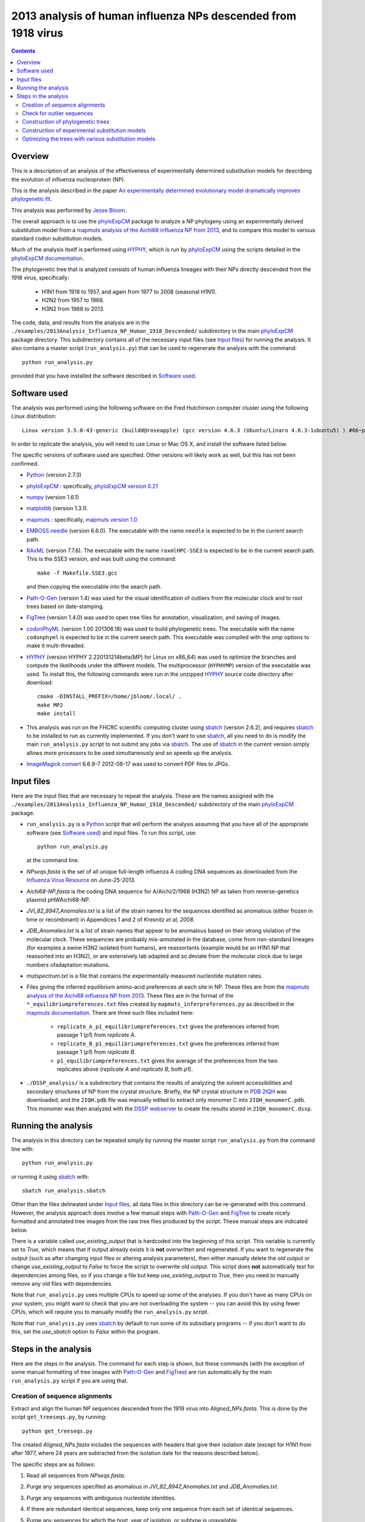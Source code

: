 ===============================================================
2013 analysis of human influenza NPs descended from 1918 virus
===============================================================

.. contents::
   :depth: 3

Overview
------------
This is a description of an analysis of the effectiveness of experimentally determined substitution models for describing the evolution of influenza nucleoprotein (NP).

This is the analysis described in the paper `An experimentally determined evolutionary model dramatically improves phylogenetic fit`_.

This analysis was performed by `Jesse Bloom`_.

The overall approach is to use the `phyloExpCM`_ package to analyze a NP phylogeny using an experimentally derived substitution model from a `mapmuts analysis of the Aichi68 influenza NP from 2013`_, and to compare this model to various standard codon substitution models.

Much of the analysis itself is performed using `HYPHY`_, which is run by `phyloExpCM`_ using the scripts detailed in the `phyloExpCM documentation`_. 

The phylogenetic tree that is analyzed consists of human influenza lineages with their NPs directly descended from the 1918 virus, specifically:

    * H1N1 from 1918 to 1957, and again from 1977 to 2008 (seasonal H1N1).
        
    * H2N2 from 1957 to 1968.
                
    * H3N2 from 1968 to 2013.

The code, data, and results from the analysis are in the ``./examples/2013Analysis_Influenza_NP_Human_1918_Descended/`` subdirectory in the main `phyloExpCM`_ package directory. This subdirectory contains all of the necessary input files (see `Input files`_) for running the analysis. It also contains a master script (``run_analysis.py``) that can be used to regenerate the analysis with the command::

    python run_analysis.py

provided that you have installed the software described in `Software used`_.


Software used
----------------
The analysis was performed using the following software on the Fred Hutchinson computer cluster using the following Linux distribution::

    Linux version 3.5.0-43-generic (buildd@roseapple) (gcc version 4.6.3 (Ubuntu/Linaro 4.6.3-1ubuntu5) ) #66~precise1-Ubuntu SMP Thu Oct 24 14:52:23 UTC 2013

In order to replicate the analysis, you will need to use Linux or Mac OS X, and install the software listed below.

The specific versions of software used are specified. Other versions will likely work as well, but this has not been confirmed.

* `Python`_ (version 2.7.3)

* `phyloExpCM`_ : specifically, `phyloExpCM version 0.21`_

* `numpy`_ (version 1.6.1)

* `matplotlib`_ (version 1.3.1).

* `mapmuts`_ : specifically, `mapmuts version 1.0`_

* `EMBOSS needle`_ (version 6.6.0). The executable with the name ``needle`` is expected to be in the current search path.

* `RAxML`_ (version 7.7.6). The executable with the name ``raxmlHPC-SSE3`` is expected to be in the current search path. This is the SSE3 version, and was built using the command::

    make -f Makefile.SSE3.gcc

  and then copying the executable into the search path.

* `Path-O-Gen`_ (version 1.4) was used for the visual identification of outliers from the molecular clock and to root trees based on date-stamping.

* `FigTree`_ (version 1.4.0) was used to open tree files for annotation, visualization, and saving of images.

* `codonPhyML`_ (version 1.00 201306.18) was used to build phylogenetic trees. The executable with the name ``codonphyml`` is expected to be in the current search path. This executable was compiled with the *omp* options to make it multi-threaded.

* `HYPHY`_ (version HYPHY 2.220131214beta(MP) for Linux on x86_64) was used to optimize the branches and compute the likelihoods under the different models. The multiprocessor (``HYPHYMP``) version of the executable was used. To install this, the following commands were run in the unzipped `HYPHY`_ source code directory after download::

    cmake -DINSTALL_PREFIX=/home/jbloom/.local/ .
    make MP2
    make install

* This analysis was run on the FHCRC scientific computing cluster using `sbatch`_ (version 2.6.2), and requires `sbatch`_ to be installed to run as currently implemented. If you don't want to use `sbatch`_, all you need to do is modify the main ``run_analysis.py`` script to not submit any jobs via `sbatch`_. The use of `sbatch`_ in the current version simply allows more processors to be used simultaneously and so speeds up the analysis.

* `ImageMagick convert`_ 6.6.9-7 2012-08-17 was used to convert PDF files to JPGs.


Input files
-----------------------
Here are the input files that are necessary to repeat the analysis. These are the names assigned with the ``./examples/2013Analysis_Influenza_NP_Human_1918_Descended/`` subdirectory of the main `phyloExpCM`_ package.

* ``run_analysis.py`` is a `Python`_ script that will perform the analysis assuming that you have all of the appropriate software (see `Software used`_) and input files. To run this script, use::

    python run_analysis.py

  at the command line. 

* *NPseqs.fasta* is the set of all unique full-length influenza A coding DNA sequences as downloaded from the `Influenza Virus Resource`_ on June-25-2013.

* *Aichi68-NP.fasta* is the coding DNA sequence for A/Aichi/2/1968 (H3N2) NP as taken from reverse-genetics plasmid pHWAichi68-NP.

* *JVI_82_8947_Anomalies.txt* is a list of the strain names for the sequences identified as anomalous (either frozen in time or recombinant) in Appendices 1 and 2 of `Krasnitz et al, 2008`.

* *JDB_Anomalies.txt* is a list of strain names that appear to be anomalous based on their strong violation of the molecular clock. These sequences are probably mis-annotated in the database, come from non-standard lineages (for examples a swine H3N2 isolated from humans), are reassortants (example would be an H1N1 NP that reassorted into an H3N2), or are extensively lab adapted and so deviate from the molecular clock due to large numbers ofadaptation mutations.

* *mutspectrum.txt* is a file that contains the experimentally measured nucleotide mutation rates.

* Files giving the inferred equilibrium amino-acid preferences at each site in NP. These files are from the `mapmuts analysis of the Aichi68 influenza NP from 2013`_. These files are in the format of the ``*_equilibriumpreferences.txt`` files created by ``mapmuts_inferpreferences.py`` as described in the `mapmuts documentation`_. There are three such files included here:

    - ``replicate_A_p1_equilibriumpreferences.txt`` gives the preferences inferred from passage 1 (*p1*) from *replicate A*.

    - ``replicate_B_p1_equilibriumpreferences.txt`` gives the preferences inferred from passage 1 (*p1*) from *replicate B*.

    - ``p1_equilibriumpreferences.txt`` gives the average of the preferences from the two replicates above (*replicate A* and *replicate B*, both *p1*).

* ``./DSSP_analysis/`` is a subdirectory that contains the results of analyzing the solvent accessibilities and secondary structures of NP from the crystal structure. Briefly, the NP crystal structure in `PDB 2IQH`_ was downloaded, and the ``2IQH.pdb`` file was manually edited to extract only monomer C into ``2IQH_monomerC.pdb``. This monomer was then analyzed with the `DSSP webserver`_ to create the results stored in ``2IQH_monomerC.dssp``.

Running the analysis
-----------------------
The analysis in this directory can be repeated simply by running the master script ``run_analysis.py`` from the command line with::

    python run_analysis.py

or running it using `sbatch`_ with::

    sbatch run_analysis.sbatch

Other than the files delineated under `Input files`_, all data files in this directory can be re-generated with this command. However, the analysis approach does involve a few manual steps with `Path-O-Gen`_ and `FigTree`_ to create nicely formatted and annotated tree images from the raw tree files produced by the script. These manual steps are indicated below.

There is a variable called *use_existing_output* that is hardcoded into the beginning of this script. This variable is currently set to *True*, which means that if output already exists it is **not** overwritten and regenerated. If you want to regenerate the output (such as after changing input files or altering analysis parameters), then either manually delete the old output or change *use_existing_output* to *False* to force the script to overwrite old output. This script does **not** automatically test for dependencies among files, so if you change a file but keep *use_existing_output* to *True*, then you need to manually remove any old files with dependencies.

Note that ``run_analysis.py`` uses multiple CPUs to speed up some of the analyses. If you don't have as many CPUs on your system, you might want to check that you are not overloading the system -- you can avoid this by using fewer CPUs, which will require you to manually modify the ``run_analysis.py`` script.

Note that ``run_analysis.py`` uses `sbatch`_ by default to run some of its subsidiary programs -- if you don't want to do this, set the *use_sbatch* option to *False* within the program.


Steps in the analysis
---------------------------------------
Here are the steps in the analysis. The command for each step is shown, but these commands (with the exception of some manual formatting of tree images with `Path-O-Gen`_ and `FigTree`_) are run automatically by the main ``run_analysis.py`` script if you are using that.

Creation of sequence alignments
~~~~~~~~~~~~~~~~~~~~~~~~~~~~~~~~
Extract and align the human NP sequences descended from the 1918 virus into *Aligned_NPs.fasta*. This is done by the script ``get_treeseqs.py``, by running::

    python get_treeseqs.py

The created *Aligned_NPs.fasta* includes the sequences with headers that give their isolation date (except for H1N1 from after 1977, where 24 years are subtracted from the isolation date for the reasons described below).

The specific steps are as follows:

1) Read all sequences from *NPseqs.fasta*.

2) Purge any sequences specified as anomalous in *JVI_82_8947_Anomalies.txt* and *JDB_Anomalies.txt*.

3) Purge any sequences with ambiguous nucleotide identities.

4) If there are redundant identical sequences, keep only one sequence from each set of identical sequences.

5) Purge any sequences for which the host, year of isolation, or subtype is unavailable.

6) Purge any sequences for which the host is something other than human.

7) Keep at most 3 sequences per year from each of the following classifications. Sequences from other classifications are all removed. The classifications for which 3 per year are retained are:

    * H1N1 from 1918 to 1957: this is H1N1 directly descended from the 1918 virus.

    * H2N2 from 1957 to 1968: this H2N2 derived from reassortment of an avian virus with the existing H1N1 in the 1957 "Asian flu" pandemic. The NP in the new H2N2 was from the existing H1N1, which then went extinct.

    * H3N2 from 1968 to 2013: this is H3N2 derived from reassortment of an avian virus with thte existing H2N2 in the 1968 "Hong Kong flu" pandemic. The NP in the new H3N2 was from the existing H2N2, when then went extinct.

    * H1N1 from 1977 to 2008: this is "seasonal H1N1" that arose in 1977 in the "Russian flu" pandemic. This is a virus from the earlier human H1N1 that was frozen and re-released. The virus was frozen for about 24 years before this pandemic (estimate from `dos Reis et al, 2009`_), and therefore **24 years are subtracted from the isolation date of viruses in this lineage**. This date subtraction is not important for the construction of the phylogenetic tree, but it is important for the `Path-O-Gen`_ based analysis that assumes a molecular clock (see `Check for outlier sequences`_).

8) Translate and align all of the protein sequences, then also construct nucleotide alignments from the protein alignments. The alignments are built with `EMBOSS needle`_. The alignments are written to *Aligned_NPs.fasta* and *Aligned_NP_proteins.fasta*.

Check for outlier sequences
~~~~~~~~~~~~~~~~~~~~~~~~~~~~~
There are almost always clear "outlier" sequences in influenza phylogenies. These outliers can arise from several sources:

    * Mis-annotation of the date or subtype in the database.

    * Amplification of a lab contaminant during sequencing.

    * Sequencing of a zoonotic rather than epidemic strain. For example, there are currently low rates of swine-origin vH3N2 in humans. These strains are also sequenced and labeld as human H3N2 (since they are H3N2 from humans) -- but they are not from the same evolutionary lineage, as they have been evolving in swine.

To eliminate such outliers, several steps were taken. First, sequences that have already been identified as anomalous `Krasnitz et al, 2008`_ are eliminated in `Creation of sequence alignments`_ described above.

However, to identify further outliers, the following steps were taken. Essentially, these steps utilize `RAxML`_ and `Path-O-Gen`_ to manually identify sequences that are clear outliers from the molecular clock. These sequences are then added to the file *JDB_Anomalies*, and the steps in `Creation of sequence alignments`_ and then those here are repeated. This iterative process has been completed for the sequences here until no more outliers were identified.

Specifically, the steps were:

1) The ``run_analysis.py`` script builds a `RAxML`_ tree for quick visual inspection. `RAxML`_ is used because it is a rapid method to build a reasonable maximum-likelihood tree. The steps:

    a) The subdirectory ``./RAxML_output/`` was created

    b) `RAxML`_ was run using the following command:: 

        raxmlHPC-SSE3 -w ./RAxML_output -n Aligned_NPs -p 1 -m GTRCAT -s Aligned_NPs.fasta

       Note that for the actual command, the full path needs to be specified for the ``RAxML_output`` subdirectory as `RAxML`_ does not handle relative paths -- this is handled by the master script ``run_analysis.py``.

    c) The following command will have created the best `RAxML`_ tree as ``./RAxML_output/RAxML_bestTree.Aligned_NPs``. 
    
2) The next step is manual. Open this tree using `Path-O-Gen`_, and look manually to see if there are outliers from the molecular clock in the ``./RAxML_output/RAxML_bestTree.Aligned_NPs`` file. If so, add these outliers to *JDB_Anomalies.txt* and repeat the `Creation of sequence alignments`_ and this `RAxML`_ analysis. Note that this has already been done, so if you are just re-running the analysis then you don't need to do this unless you have changed the sequence set.

Construction of phylogenetic trees 
~~~~~~~~~~~~~~~~~~~~~~~~~~~~~~~~~~~~~~~~~~~~~~~~~~~~~~~~
High-quality phylogenetic trees were then constructed using `codonPhyML`_, which is able to build maximum-likelihood trees with codon substitution models. 

The `phyloExpCM`_ script ``phyloExpCM_runcodonPhyML.py`` (see `phyloExpCM documentation`_ for details) was used to run `codonPhyML`_. Trees were built using two different substitution models, with each tree in its own subdirectory within ``./examples/2013Analysis_Influenza_NP_Human_1918_Descended/``. The substitution models used to build the trees:

    * The *GY94* codon model (`Goldman and Yang 1994`_) with:
    
        - The equilibrium codon frequencies estimated emprically using the `CF3x4`_ method.

        - A single transition / transversion ratio (*kappa*) estimated by maximum likelihood.

        - The dN/dS ratio (*omega*) drawn from four discrete gamma-distributed categories (`Yang 1994`_) with the shape parameter and mean estimated by maximum likelihood.

      The tree construction was performed in the ``./GY94_codonPhyML_tree/`` subdirectory. The tree itself is in the file ``./GY94_codonPhyML_tree/codonphyml_tree.newick``.

    * The *KOSI07* empirical codon model (`Kosiol et al, 2007`_), using the variant denoted as *ECM+F+omega+1kappa(tv)* in `Kosiol et al, 2007`_. Specifically:

        - The equilibrium codon frequencies were estimated empirically using the *F* method (empirical estimation of 60 frequencies for the 61 non-stop codons).

        - The relative decrease in transversions versus transitions, *kappa(tv)*, estimated by maximum likelihood.

        - The relative elevation in nonsynonymous over synonymous mutations (*omega*) drawn from four gamma-distributed categories with shape parameter and mean estimated by maximum likelihood.

      The tree construction was performed in the ``./KOSI07_codonPhyML_tree/`` subdirectory. The tree itself is in the file ``./KOSI07_codonPhyML_tree/codonphyml_tree.newick``.

To visualize these trees, the following **manual** steps were performed:

    1) The ``codonphyml_tree.newick`` tree in each of the two subdirectories was opened with `Path-O-Gen`_, the tree was re-rooted according to the dates assigned to the tips, and the re-rooted tree was saved with the name ``rooted_tree.trees``.

    2) The ``rooted_tree.trees`` file was opened in `FigTree`_, adjusted for attractive visual display, and saved to the file ``annotated_tree.trees``.

    3) A PDF image of the tree in the ``annotated_tree.trees`` file was saved manually with `FigTree`_, and then converted to a JPG with `ImageMagick convert`_ using the command::

        convert -density 200 annotated_tree.pdf annotated_tree.jpg

       The tree images created by these steps are shown below:

         .. figure:: GY94_codonPhyML_tree/annotated_tree.jpg
            :width: 65%
            :align: center
            :alt: GY94_codonPhyML_tree/annotated_tree.jpg

            Image of the tree generated by `codonPhyML`_ for the *GY94* substitution mdel (file ``./GY94_codonPhyML_tree/annotated_tree.jpg``). In this tree, H2N2 is colored in red, H3N2 is colored in blue, seasonal H1N1 from the 1977 pandemic is colored in green, and all earlier H1N1 is colored in black.

         .. figure:: KOSI07_codonPhyML_tree/annotated_tree.jpg
            :width: 65%
            :align: center
            :alt: KOSI07_codonPhyML_tree/annotated_tree.jpg

            Image of the tree generated by `codonPhyML`_ for the *KOSI07* substitution mdel (file ``./KOSI07_codonPhyML_tree/annotated_tree.jpg``). In this tree, H2N2 is colored in red, H3N2 is colored in blue, seasonal H1N1 from the 1977 pandemic is colored in green, and all earlier H1N1 is colored in black.

        As can be seen from the above figures, the *GY94* and *KOSI07* substitution models yield extremely similar tree topologies. This is probably because the extremely dense sampling of the phylogeny makes it easy to place nodes.


Construction of experimental substitution models
~~~~~~~~~~~~~~~~~~~~~~~~~~~~~~~~~~~~~~~~~~~~~~~~~~~
Experimental codon substitution models usable by `HYPHY`_ were constructed from the equilibrium preferences inferred by the `mapmuts analysis of the Aichi68 influenza NP from 2013`_. Recall that the `Input files`_ include the following three files giving experimentally inferred equilibrium preferences:

    - ``replicate_A_p1_equilibriumpreferences.txt`` 

    - ``replicate_B_p1_equilibriumpreferences.txt`` 

    - ``p1_equilibriumpreferences.txt`` 

as well as as the ``mutspectrum.txt`` file giving the experimentally measured nucleotide mutation frequencies.

The experimental codon models are constructed with the ``phyloExpCM_buildHyphyExpCM.py`` script described in the `phyloExpCM documentation`_. The models are constructed to be reversible, are created from the amino acid preferences using either the *FracTolerated* or the *HalpernBruno* approach described in the `phyloExpCM documentation`_ for ``phyloExpCM_buildHyphyExpCM.py``.

The experimental models are constructed in the subdirectory ``./experimental_substitution_models/``. Specifically, the following files are created in this directory
for each of the three amino-acid preference sets (*replicate A*, *replicate B*, and *combined*). The names below are for the one for the *combined* preferences; the names for *replicate A* and *replicate B* have the prefix ``combined_`` replaced with ``replicate_A_`` or ``replicate_B_``:

        * ``./experimental_substitution_models/combined_FracTolerated.ibf`` contains the codon substitution model using the *FracTolerated* method in `HYPHY`_ format as described in the `phyloExpCM documentation`_ for ``phyloExpCM_buildHyphyExpCM.py``.

        * ``./experimental_substitution_models/combined_Halpern.ibf`` contains the codon substitution model using the *HalpernBruno* method in `HYPHY`_ format.

        * ``./experimental_substitution_models/combined_FracTolerated_evolutionary_equilibriumfreqs.txt`` contains the expected equilibrium amino-acid frequencies for evolution governed by *FracTolerated* model with the mutation process described in ``mutspectrum.txt``. This file is in the format described in the `phyloExpCM documentation`_ for ``phyloExpCM_buildHyphyExpCM.py``.

        * ``./experimental_substitution_models/combined_HalpernBruno_evolutionary_equilibriumfreqs.txt`` is the expected equilibrium frequencies for evolution governed by the *HalpernBruno* model.

Note that the ``*.ibf`` files are not actually included in the `phyloExpCM`_ repository `on GitHub`_ due to their large file size, but they can be regenerated with the commands here.

We also make a visual logo plot image of the expected equilibrium frequencies of the different amino acids during evolution. Note that these frequencies are **different** from the amino-acid preferences themselves described in the `mapmuts analysis of the Aichi68 influenza NP from 2013`_, since these evolutionary frequencies account for the structure of the genetic code and mutation frequencies (see the `phyloExpCM documentation`_ for ``phyloExpCM_buildHyphyExpCM.py``). A visual plot is made for the *combined* experimental data using the *FracTolerated* model (as will be seen below, this appears to be the best model), and is in the file ``./experimental_substitution_models/combined_FracTolerated_evolutionarysite_preferences_logoplot.pdf`` as shown below:

    .. figure:: experimental_substitution_models/combined_FracTolerated_evolutionarysite_preferences_logoplot.jpg
       :width: 80%
       :align: center
       :alt: experimental_substitution_models/combined_FracTolerated_evolutionarysite_preferences_logoplot.jpg

       The expected amino-acid frequencies during evolution, as shown in the plot ``./experimental_substitution_models/combined_FracTolerated_evolutionarysite_preferences_logoplot.pdf``.


Optimizing the trees with various substitution models
~~~~~~~~~~~~~~~~~~~~~~~~~~~~~~~~~~~~~~~~~~~~~~~~~~~~~~
This is the heart of the analysis: to use various codon substitution models to optimize the branch lengths and likelihood for the tree topologies estimated with `codonPhyML`_ and the *GY94* or *KOSI07* substitution models as described in `Construction of phylogenetic trees`_. This analysis compares the experimentally determined codon substitution models with various other substitution models.

This analysis is done with the `phyloExpCM`_ script ``phyloExpCM_optimizeHyphyTree.py``, which is described in the `phyloExpCM documentation`_. This script uses `HYPHY`_ to optimize the branch lengths and any substitution model free parameters on fixed tree topologies (the topologies estimated with `codonPhyML`_ using the *GY94* or *KOSI07* models).

The results of the optimizations for the various substitution models are in the subdirectory ``./codonmodel_optimized_trees/``. Within this subdirectory are further subdirectories containing the results of optimizing the branch lengths with `HYPHY`_ using the indicated codon substitution models. For example, ``./codonmodel_optimized_trees/Tree-KOSI07_Model-KOSI07_F_omega-global-gamma4_rates-one/`` contains one such model. Within this subdirectory, the files of interest are:

    * ``hyphy_tree.newick`` is the tree with branch lengths optimized by `HYPHY`_ using the substitution model in question.

    * ``hyphy_output.txt`` is a text file summarizing the `HYPHY`_ output from the optimization. Note that the ``hyphy_output.txt`` files are not actually included in the `phyloExpCM`_ repository `on GitHub`_ due to their large file size, but they can be regenerated using the commands here.

A more helpful way to view the results is to look at the main summary files created in the examples home directory. These files are ``KOSI07_summary.csv`` (for optimization of the tree topology estimated by `codonPhyML`_ with the *KOSI07* model) and ``GY94_summary.csv`` (for optimization of the tree topology estimated by `codonPhyML`_ with the *GY94* model). The results are sorted by the likelihood from best to worst.
Overall, this file contains the following columns:

    1) Description of the substitution model.    

    2) The difference in `AIC`_ from the best model.

    3) The log likelihood.

    4) The total number of free parameters in the substitution model. This is the sum of the parameters optimized by maximum likelihood and the parameters estimated empirically from the data.

    5) The total number of parameters in the substitution model optimized by maximum likelihood:

        - For experimental models, this is zero.

        - For *GY94* and *KOSI07* models, this are always at least two, as both *omega* and *kappa* are estimated by maximum likelihood. For some of the variants, *omega* is drawn from discrete gamma, beta, or discrete category distributions, which adds additional parameters. For some of the variants, the rate is drawn from discrete gamma categories, which also adds another parameter. Finally, for some of the variants *omega* is different for each branch, which adds a number of free parameters equal to the number of branches.

    6) The total number of parameters in the substitution model that are empirically estimated from the sequence data:

        - For experimental models, this is zero.

        - For *GY94* models, this is 9 as in the `CF3x4`_ model there are a total of three independent frequencies for each of the three codon positions.

        - For *KOSI07* models, this is 60 as there are a total of 60 independent frequencies for the 61 non-stop codons.


Here are the results for optimization of the tree built with the *GY94* model in `codonPhyML`_ (this is the file ``GY94_summary.csv``):

    .. include:: GY94_summary.csv
       :literal:

Here are the results for optimization of the tree built with the *KOSI07* model in `codonPhyML`_ (this is the file ``KOSI07_summary.csv``):

    .. include:: KOSI07_summary.csv
       :literal:

Similar files are created in LaTex formatted tables as ``GY94_summary.tex`` and ``KOSI07_summary.tex``.


.. _`mapmuts`: https://github.com/jbloom/mapmuts
.. _`mapmuts analysis of the Aichi68 influenza NP from 2013`: http://jbloom.github.io/mapmuts/example_2013Analysis_Influenza_NP_Aichi68.html
.. _`mapmuts documentation`: http://jbloom.github.io/mapmuts/
.. _`Influenza Virus Resource`: http://www.ncbi.nlm.nih.gov/genomes/FLU/FLU.html
.. _`EMBOSS needle`: http://emboss.sourceforge.net/download/
.. _`Krasnitz et al, 2008`: http://jvi.asm.org/content/82/17/8947.abstract
.. _`ImageMagick convert` : http://www.imagemagick.org/script/convert.php
.. _`BEAST`: http://beast.bio.ed.ac.uk/Main_Page
.. _`dos Reis et al, 2009`: http://www.ncbi.nlm.nih.gov/pubmed/19787384
.. _`TreeAnnotator`: http://beast.bio.ed.ac.uk/TreeAnnotator
.. _`FigTree`: http://tree.bio.ed.ac.uk/software/figtree/
.. _`RAxML`: https://github.com/stamatak/standard-RAxML
.. _`Path-O-Gen`: http://tree.bio.ed.ac.uk/software/pathogen/
.. _`phyloExpCM`: https://github.com/jbloom/phyloExpCM
.. _`on GitHub`: https://github.com/jbloom/phyloExpCM
.. _`phyloExpCM documentation`: http://jbloom.github.io/phyloExpCM
.. _`codonPhyML`: http://sourceforge.net/projects/codonphyml/
.. _`Python`: http://www.python.org/
.. _`sbatch`: https://computing.llnl.gov/linux/slurm/sbatch.html
.. _`CF3x4`: http://www.plosone.org/article/info%3Adoi/10.1371/journal.pone.0011230
.. _`Goldman and Yang 1994`: http://mbe.oxfordjournals.org/content/11/5/725.full.pdf
.. _`Yang 1994`: http://www.ncbi.nlm.nih.gov/pubmed/7932792
.. _`Kosiol et al, 2007`: http://www.ncbi.nlm.nih.gov/pubmed/17400572
.. _`HYPHY`: http://www.hyphy.org/w/index.php/Main_Page
.. _`Jesse Bloom`: http://research.fhcrc.org/bloom/en.html
.. _`PDB 2IQH`: http://www.rcsb.org/pdb/explore.do?structureId=2iqh
.. _`DSSP webserver`: http://www.cmbi.ru.nl/hsspsoap/
.. _`AIC`: http://en.wikipedia.org/wiki/Akaike_information_criterion
.. _`numpy`: http://www.numpy.org/
.. _`matplotlib`: http://matplotlib.org/
.. _`An experimentally determined evolutionary model dramatically improves phylogenetic fit`: http://mbe.oxfordjournals.org/content/early/2014/05/23/molbev.msu173.abstract
.. _`phyloExpCM version 0.21`: https://github.com/jbloom/phyloExpCM/tree/v0.21
.. _`mapmuts version 1.0`: https://github.com/jbloom/mapmuts/tree/v1.0
